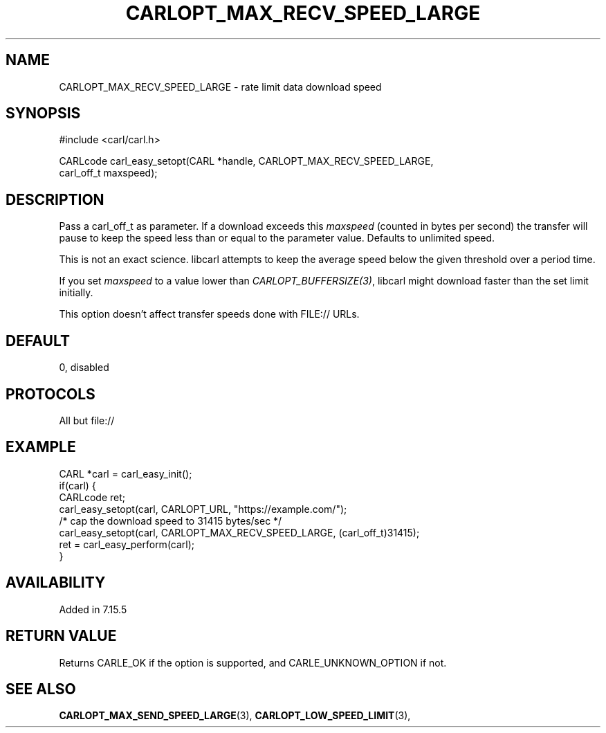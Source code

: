 .\" **************************************************************************
.\" *                                  _   _ ____  _
.\" *  Project                     ___| | | |  _ \| |
.\" *                             / __| | | | |_) | |
.\" *                            | (__| |_| |  _ <| |___
.\" *                             \___|\___/|_| \_\_____|
.\" *
.\" * Copyright (C) 1998 - 2020, Daniel Stenberg, <daniel@haxx.se>, et al.
.\" *
.\" * This software is licensed as described in the file COPYING, which
.\" * you should have received as part of this distribution. The terms
.\" * are also available at https://carl.se/docs/copyright.html.
.\" *
.\" * You may opt to use, copy, modify, merge, publish, distribute and/or sell
.\" * copies of the Software, and permit persons to whom the Software is
.\" * furnished to do so, under the terms of the COPYING file.
.\" *
.\" * This software is distributed on an "AS IS" basis, WITHOUT WARRANTY OF ANY
.\" * KIND, either express or implied.
.\" *
.\" **************************************************************************
.\"
.TH CARLOPT_MAX_RECV_SPEED_LARGE 3 "19 Jun 2014" "libcarl 7.37.0" "carl_easy_setopt options"
.SH NAME
CARLOPT_MAX_RECV_SPEED_LARGE \- rate limit data download speed
.SH SYNOPSIS
.nf
#include <carl/carl.h>

CARLcode carl_easy_setopt(CARL *handle, CARLOPT_MAX_RECV_SPEED_LARGE,
                          carl_off_t maxspeed);
.SH DESCRIPTION
Pass a carl_off_t as parameter.  If a download exceeds this \fImaxspeed\fP
(counted in bytes per second) the transfer will pause to keep the speed less
than or equal to the parameter value. Defaults to unlimited speed.

This is not an exact science. libcarl attempts to keep the average speed below
the given threshold over a period time.

If you set \fImaxspeed\fP to a value lower than \fICARLOPT_BUFFERSIZE(3)\fP,
libcarl might download faster than the set limit initially.

This option doesn't affect transfer speeds done with FILE:// URLs.
.SH DEFAULT
0, disabled
.SH PROTOCOLS
All but file://
.SH EXAMPLE
.nf
CARL *carl = carl_easy_init();
if(carl) {
  CARLcode ret;
  carl_easy_setopt(carl, CARLOPT_URL, "https://example.com/");
  /* cap the download speed to 31415 bytes/sec */
  carl_easy_setopt(carl, CARLOPT_MAX_RECV_SPEED_LARGE, (carl_off_t)31415);
  ret = carl_easy_perform(carl);
}
.fi
.SH AVAILABILITY
Added in 7.15.5
.SH RETURN VALUE
Returns CARLE_OK if the option is supported, and CARLE_UNKNOWN_OPTION if not.
.SH "SEE ALSO"
.BR CARLOPT_MAX_SEND_SPEED_LARGE "(3), " CARLOPT_LOW_SPEED_LIMIT "(3), "
